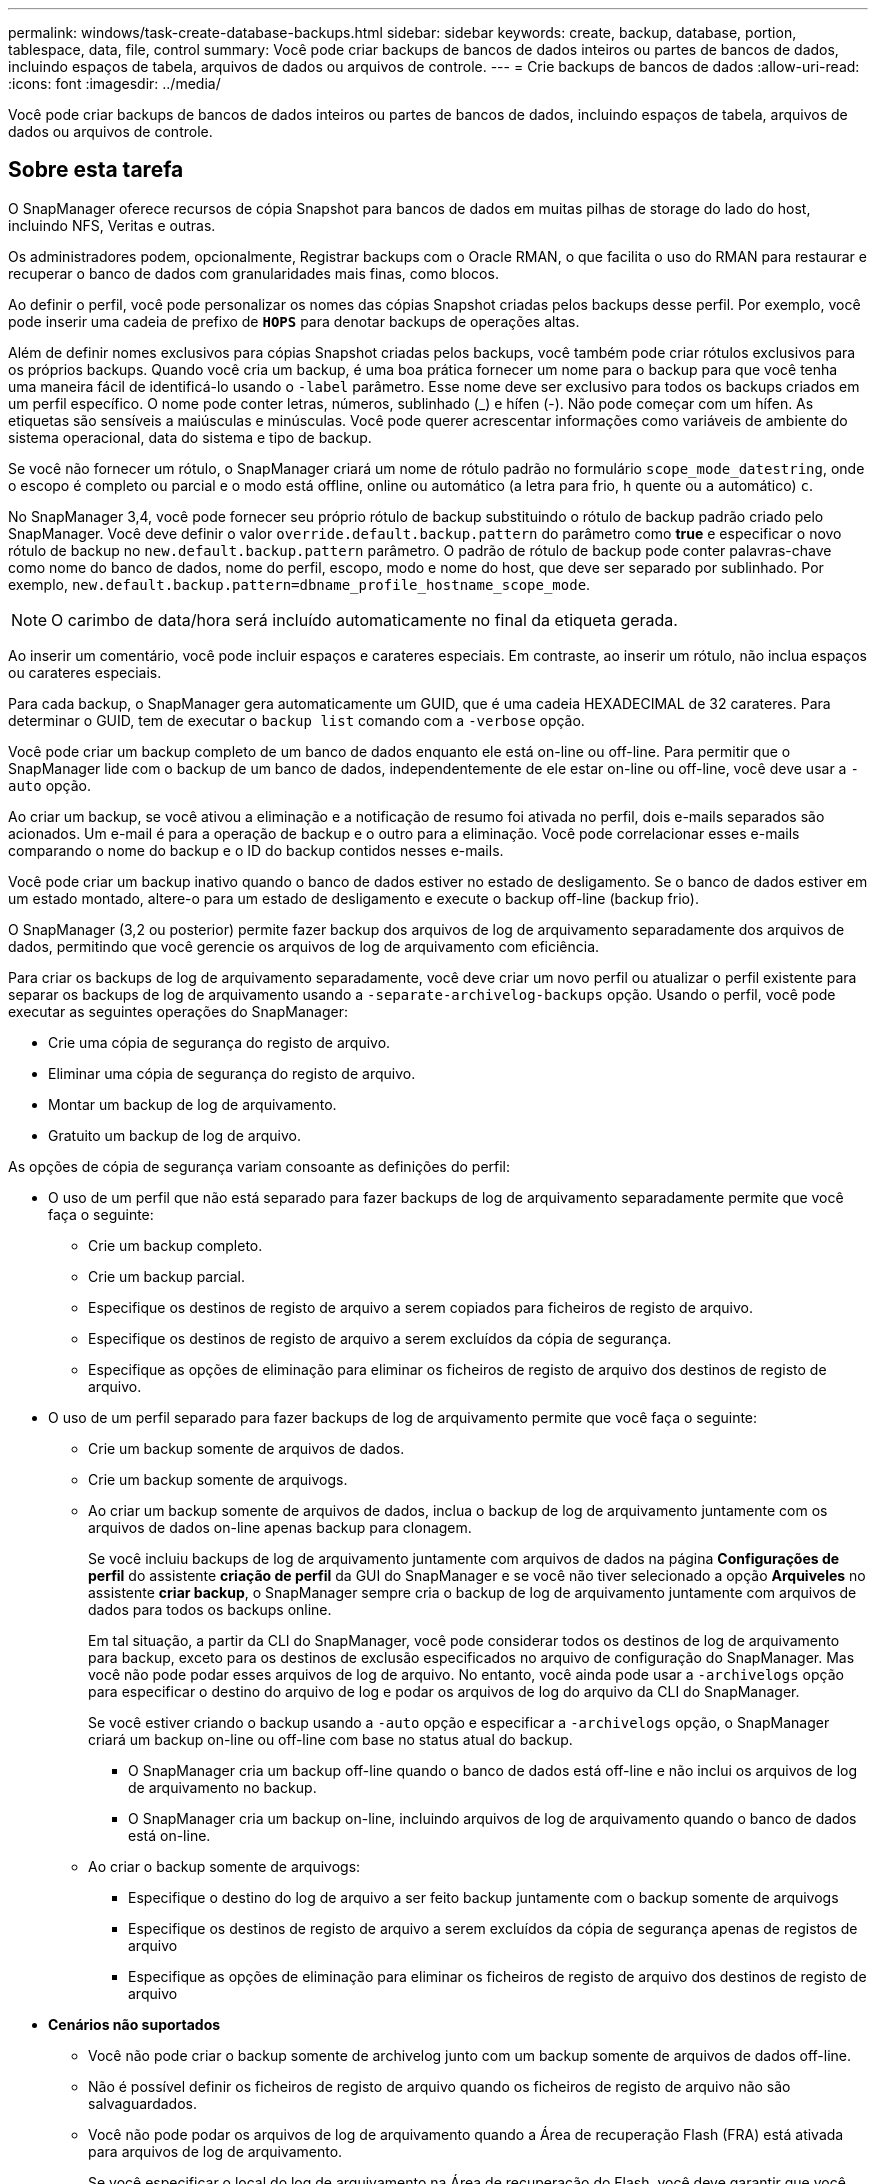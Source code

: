 ---
permalink: windows/task-create-database-backups.html 
sidebar: sidebar 
keywords: create, backup, database, portion, tablespace, data, file, control 
summary: Você pode criar backups de bancos de dados inteiros ou partes de bancos de dados, incluindo espaços de tabela, arquivos de dados ou arquivos de controle. 
---
= Crie backups de bancos de dados
:allow-uri-read: 
:icons: font
:imagesdir: ../media/


[role="lead"]
Você pode criar backups de bancos de dados inteiros ou partes de bancos de dados, incluindo espaços de tabela, arquivos de dados ou arquivos de controle.



== Sobre esta tarefa

O SnapManager oferece recursos de cópia Snapshot para bancos de dados em muitas pilhas de storage do lado do host, incluindo NFS, Veritas e outras.

Os administradores podem, opcionalmente, Registrar backups com o Oracle RMAN, o que facilita o uso do RMAN para restaurar e recuperar o banco de dados com granularidades mais finas, como blocos.

Ao definir o perfil, você pode personalizar os nomes das cópias Snapshot criadas pelos backups desse perfil. Por exemplo, você pode inserir uma cadeia de prefixo de `*HOPS*` para denotar backups de operações altas.

Além de definir nomes exclusivos para cópias Snapshot criadas pelos backups, você também pode criar rótulos exclusivos para os próprios backups. Quando você cria um backup, é uma boa prática fornecer um nome para o backup para que você tenha uma maneira fácil de identificá-lo usando o `-label` parâmetro. Esse nome deve ser exclusivo para todos os backups criados em um perfil específico. O nome pode conter letras, números, sublinhado (_) e hífen (-). Não pode começar com um hífen. As etiquetas são sensíveis a maiúsculas e minúsculas. Você pode querer acrescentar informações como variáveis de ambiente do sistema operacional, data do sistema e tipo de backup.

Se você não fornecer um rótulo, o SnapManager criará um nome de rótulo padrão no formulário `scope_mode_datestring`, onde o escopo é completo ou parcial e o modo está offline, online ou automático (a letra para frio, `h` quente ou `a` automático) `c`.

No SnapManager 3,4, você pode fornecer seu próprio rótulo de backup substituindo o rótulo de backup padrão criado pelo SnapManager. Você deve definir o valor `override.default.backup.pattern` do parâmetro como *true* e especificar o novo rótulo de backup no `new.default.backup.pattern` parâmetro. O padrão de rótulo de backup pode conter palavras-chave como nome do banco de dados, nome do perfil, escopo, modo e nome do host, que deve ser separado por sublinhado. Por exemplo, `new.default.backup.pattern=dbname_profile_hostname_scope_mode`.


NOTE: O carimbo de data/hora será incluído automaticamente no final da etiqueta gerada.

Ao inserir um comentário, você pode incluir espaços e carateres especiais. Em contraste, ao inserir um rótulo, não inclua espaços ou carateres especiais.

Para cada backup, o SnapManager gera automaticamente um GUID, que é uma cadeia HEXADECIMAL de 32 carateres. Para determinar o GUID, tem de executar o `backup list` comando com a `-verbose` opção.

Você pode criar um backup completo de um banco de dados enquanto ele está on-line ou off-line. Para permitir que o SnapManager lide com o backup de um banco de dados, independentemente de ele estar on-line ou off-line, você deve usar a `-auto` opção.

Ao criar um backup, se você ativou a eliminação e a notificação de resumo foi ativada no perfil, dois e-mails separados são acionados. Um e-mail é para a operação de backup e o outro para a eliminação. Você pode correlacionar esses e-mails comparando o nome do backup e o ID do backup contidos nesses e-mails.

Você pode criar um backup inativo quando o banco de dados estiver no estado de desligamento. Se o banco de dados estiver em um estado montado, altere-o para um estado de desligamento e execute o backup off-line (backup frio).

O SnapManager (3,2 ou posterior) permite fazer backup dos arquivos de log de arquivamento separadamente dos arquivos de dados, permitindo que você gerencie os arquivos de log de arquivamento com eficiência.

Para criar os backups de log de arquivamento separadamente, você deve criar um novo perfil ou atualizar o perfil existente para separar os backups de log de arquivamento usando a `-separate-archivelog-backups` opção. Usando o perfil, você pode executar as seguintes operações do SnapManager:

* Crie uma cópia de segurança do registo de arquivo.
* Eliminar uma cópia de segurança do registo de arquivo.
* Montar um backup de log de arquivamento.
* Gratuito um backup de log de arquivo.


As opções de cópia de segurança variam consoante as definições do perfil:

* O uso de um perfil que não está separado para fazer backups de log de arquivamento separadamente permite que você faça o seguinte:
+
** Crie um backup completo.
** Crie um backup parcial.
** Especifique os destinos de registo de arquivo a serem copiados para ficheiros de registo de arquivo.
** Especifique os destinos de registo de arquivo a serem excluídos da cópia de segurança.
** Especifique as opções de eliminação para eliminar os ficheiros de registo de arquivo dos destinos de registo de arquivo.


* O uso de um perfil separado para fazer backups de log de arquivamento permite que você faça o seguinte:
+
** Crie um backup somente de arquivos de dados.
** Crie um backup somente de arquivogs.
** Ao criar um backup somente de arquivos de dados, inclua o backup de log de arquivamento juntamente com os arquivos de dados on-line apenas backup para clonagem.
+
Se você incluiu backups de log de arquivamento juntamente com arquivos de dados na página *Configurações de perfil* do assistente *criação de perfil* da GUI do SnapManager e se você não tiver selecionado a opção *Arquiveles* no assistente *criar backup*, o SnapManager sempre cria o backup de log de arquivamento juntamente com arquivos de dados para todos os backups online.

+
Em tal situação, a partir da CLI do SnapManager, você pode considerar todos os destinos de log de arquivamento para backup, exceto para os destinos de exclusão especificados no arquivo de configuração do SnapManager. Mas você não pode podar esses arquivos de log de arquivo. No entanto, você ainda pode usar a `-archivelogs` opção para especificar o destino do arquivo de log e podar os arquivos de log do arquivo da CLI do SnapManager.

+
Se você estiver criando o backup usando a `-auto` opção e especificar a `-archivelogs` opção, o SnapManager criará um backup on-line ou off-line com base no status atual do backup.

+
*** O SnapManager cria um backup off-line quando o banco de dados está off-line e não inclui os arquivos de log de arquivamento no backup.
*** O SnapManager cria um backup on-line, incluindo arquivos de log de arquivamento quando o banco de dados está on-line.


** Ao criar o backup somente de arquivogs:
+
*** Especifique o destino do log de arquivo a ser feito backup juntamente com o backup somente de arquivogs
*** Especifique os destinos de registo de arquivo a serem excluídos da cópia de segurança apenas de registos de arquivo
*** Especifique as opções de eliminação para eliminar os ficheiros de registo de arquivo dos destinos de registo de arquivo




* *Cenários não suportados*
+
** Você não pode criar o backup somente de archivelog junto com um backup somente de arquivos de dados off-line.
** Não é possível definir os ficheiros de registo de arquivo quando os ficheiros de registo de arquivo não são salvaguardados.
** Você não pode podar os arquivos de log de arquivamento quando a Área de recuperação Flash (FRA) está ativada para arquivos de log de arquivamento.
+
Se você especificar o local do log de arquivamento na Área de recuperação do Flash, você deve garantir que você também especifique o local do log de arquivamento no `archive_log_dest` parâmetro.






NOTE: Ao criar backups de log de arquivamento, você deve inserir os caminhos completos de destinos de log de arquivamento dentro de aspas duplas e os caminhos de destino separados por vírgulas. O separador de caminho deve ser dado como dois backslashes (') em vez de um.

Quando você especifica o rótulo para backup de arquivos de dados on-line com backup de log de arquivamento incluído, o rótulo é aplicado para backup de arquivos de dados e o backup de log de arquivamento será sufixo com (`_logs`). Esse sufixo pode ser configurado alterando o `suffix.backup.label.with.logs` parâmetro no arquivo de configuração do SnapManager.

Por exemplo, você pode especificar o `suffix.backup.label.with.logs=arc` valor para que o valor padrão _logs seja alterado para `_arc`.

Se não tiver especificado quaisquer destinos de registo de arquivo a incluir na cópia de segurança, o SnapManager inclui todos os destinos de registo de arquivo configurados na base de dados.

Se algum arquivo de log de arquivamento estiver faltando em qualquer um dos destinos, o SnapManager ignora todos esses arquivos de log de arquivamento criados antes dos arquivos de log de arquivamento ausentes, mesmo que esses arquivos estejam disponíveis em outro destino de log de arquivamento.

Ao criar backups de log de arquivamento, você deve especificar os destinos do arquivo de log a serem incluídos no backup e pode definir o parâmetro de configuração para incluir os arquivos de log de arquivamento sempre além dos arquivos ausentes no backup.


NOTE: Por padrão, esse parâmetro de configuração é definido como *true* para incluir todos os arquivos de log de arquivo, além dos arquivos ausentes. Se estiver a utilizar os seus próprios scripts de eliminação de registos de arquivo ou a eliminar manualmente ficheiros de registo de arquivo dos destinos de registo de arquivo, pode desativar este parâmetro para que o SnapManager possa ignorar os ficheiros de registo de arquivo e prosseguir com a cópia de segurança.

O SnapManager não oferece suporte às seguintes operações do SnapManager para backups de log de arquivamento:

* Clone o backup do log de arquivamento
* Restaure o backup do log de arquivamento
* Verifique a cópia de segurança do registo de arquivo


O SnapManager também suporta o backup dos arquivos de log de arquivamento dos destinos da área de recuperação flash.

.Passo
. Introduza o seguinte comando:
+
`*smsap backup create -profile _profile_name_ {[-full {-online | -offline | -auto} [-retain {-hourly | -daily | -weekly | -monthly | -unlimited}] [-verify] | [-data [[-files _files_ [_files_]] | [-tablespaces _-tablespaces_ [_-tablespaces_]] [-datalabel _label_] {-online | -offline | -auto} [-retain {-hourly | [-daily | -weekly | -monthly | -unlimited]} [-verify] | [-archivelogs [-label _label_] [-comment _comment_] [-backup-dest _path1_ [,[_path2_]]] [-exclude-dest _path1_ [,_path2_]]] [-prunelogs {-all | -untilSCN _untilSCN_ | -until-date _yyyy-MM-dd:HH:mm:ss_ | -before {-months | -days | -weeks | -hours}} -prune-dest _prune_dest1_,[_prune_dest2_]] [-taskspec _taskspec_]} [-dump] [-force] [-quiet | -verbose]*`

+
|===
| Se você quiser... | Então... 


 a| 
*Especifique se você deseja fazer um backup de um banco de dados on-line ou off-line, em vez de permitir que o SnapManager gerencie se ele está on-line ou off-line*
 a| 
 `-offline`Especifique para fazer um backup do banco de dados off-line.  `-online`Especifique para fazer um backup do banco de dados on-line.

Se você usar essas opções, não poderá usar a `-auto` opção.



 a| 
*Especifique se você deseja permitir que o SnapManager gerencie o backup de um banco de dados, independentemente de ele estar on-line ou off-line*
 a| 
Especifique a `-auto` opção. Se utilizar esta opção, não poderá utilizar a `--offline` opção ou `-online` .



 a| 
*Especifique se você deseja executar um backup parcial de arquivos específicos*
 a| 
 Specify the -data-files option and then list the files, separated by commas. For example, list the file names f1, f2, and f3 after the option.
Exemplo para criar um backup parcial de arquivos de dados no Windows

[listing]
----

smsap backup create -profile nosep -data -files "J:\\mnt\\user\\user.dbf" -online
-label partial_datafile_backup -verbose
----


 a| 
*Especifique se você deseja executar um backup parcial de espaços de tabela específicos*
 a| 
Especifique a `-data -tablespaces` opção e, em seguida, liste os espaços das tabelas, separados por vírgulas. Por exemplo, use TS1, TS2 e TS3 após a opção.

O SnapManager suporta o backup de tablespaces somente leitura. Ao criar o backup, o SnapManager altera os espaços de tabela somente leitura para leitura e gravação. Depois de criar o backup, as tablespaces são alteradas para somente leitura.

Exemplo para criar um backup de espaço de tabela parcial

[listing]
----

smsap backup create -profile nosep -data -tablespaces tb2 -online -label partial_tablespace_bkup -verbose
----


 a| 
*Especifique se você deseja criar um rótulo exclusivo para cada backup no seguinte formato: Full_hot_mybackup_label*
 a| 
No Windows, você pode inserir este exemplo:

[listing]
----

smsap backup create -online -full -profile targetdb1_prof1
-label full_hot_my_backup_label   -verbose
----


 a| 
*Especifique se você deseja criar backup dos arquivos de log de arquivo separadamente dos arquivos de dados*
 a| 
Especifique as seguintes opções e variáveis:

** `-archivelogs` cria uma cópia de segurança dos ficheiros de registo de arquivo.
** `-backup-dest` especifica os destinos do arquivo de log a serem copiados.
** `-exclude-dest` especifica os destinos do log de arquivamento a serem excluídos.
** `-label` especifica o rótulo para o backup do arquivo de log de arquivamento.


[NOTE]
====
Você deve fornecer a `-backup-dest` opção ou a `-exclude-dest` opção.

====
Fornecer ambas essas opções junto com o backup exibe a mensagem de erro `You have specified an invalid backup option. Specify any one of the options: -backup-dest, or exclude-dest` .

Exemplo para criar backups de arquivos de log de arquivamento separadamente no Windows

[listing]
----

smsap backup create -profile nosep -archivelogs -backup-dest "J:\\mnt\\archive_dest_2\\" -label archivelog_backup -verbose
----


 a| 
*Especifique se você deseja criar backup de arquivos de dados e arquivos de log de arquivamento juntos*
 a| 
Especifique as seguintes opções e variáveis:

** `-data` opção para especificar os arquivos de dados.
** `-archivelogs` opção para especificar os ficheiros de registo de arquivo. Exemplo para fazer backup de arquivos de dados e arquivos de log de arquivamento juntos no Windows
+
[listing]
----

smsap backup create -profile nosep -data -online -archivelogs -backup-dest "J:\\mnt\\archive_dest_2\\" -label data_arch_backup
-verbose
----




 a| 
*Especifique se você deseja podar os arquivos de log do arquivo ao criar um backup*
 a| 
Especifique as seguintes opções e variáveis:

** `-prunelogs` especifica para eliminar os ficheiros de registo de arquivo dos destinos de registo de arquivo.
+
*** `-all` especifica para eliminar todos os ficheiros de registo de arquivo dos destinos de registo de arquivo.
*** `-until-scnuntil-scn` Especifica para excluir os arquivos de log de arquivamento até um SCN especificado.
*** `-until-dateyyyy-MM-dd:HH:mm:ss` especifica para excluir os arquivos de log de arquivamento até o período de tempo especificado.
*** `-before` opção especifica para excluir os arquivos de log de arquivamento antes do período de tempo especificado (dias, meses, semanas, horas).
*** `-prune-destprune_dest1,[prune_dest2` especifica para excluir os arquivos de log de arquivamento dos destinos de log de arquivamento ao criar o backup.




[NOTE]
====
Você não pode podar os arquivos de log de arquivamento quando a Área de recuperação Flash (FRA) está ativada para arquivos de log de arquivamento.

====
Exemplo para eliminar todos os ficheiros de registo de arquivo ao criar uma cópia de segurança no Windows

[listing]
----

smsap backup create -profile nosep
 -archivelogs -label archive_prunebackup1 -backup-dest "E:\\oracle\\MDV\\oraarch\\MDVarch,J:\\
" -prunelogs -all -prune-dest "E:\\oracle\\MDV\\oraarch\\MDVarch,J:\\" -verbose
----


 a| 
*Especifique se você deseja adicionar um comentário sobre o backup*
 a| 
Especifique `-comment` seguido da string de descrição.



 a| 
*Especifique se você deseja forçar o banco de dados no estado que você especificou para fazer o backup, independentemente do estado em que está atualmente*
 a| 
Especifique a `-force` opção.



 a| 
*Especifique se deseja verificar o backup ao mesmo tempo em que você o cria*
 a| 
Especifique a `-verify` opção.



 a| 
*Especifique se você deseja coletar os arquivos de despejo após a operação de backup do banco de dados*
 a| 
Especifique `-dump` a opção no final do comando backup create.

|===




== Exemplo

[listing]
----
smsap backup create -profile targetdb1_prof1 -full -online -force  -verify
----